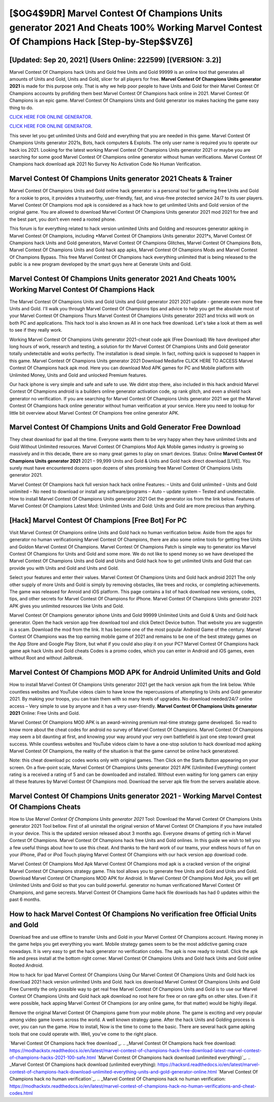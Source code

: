 [$OG4$9DR] Marvel Contest Of Champions Units generator 2021 And Cheats 100% Working Marvel Contest Of Champions Hack [Step-by-Step$$VZ6]
=========

[Updated: Sep 20, 2021] (Users Online: 222599) [(VERSION: 3.2)]
---------

Marvel Contest Of Champions hack Units and Gold free Units and Gold 99999 is an online tool that generates all amounts of Units and Gold, Units and Gold, slicer for all players for free. **Marvel Contest Of Champions Units generator 2021** is made for this purpose only.  That is why we help poor people to have Units and Gold for their Marvel Contest Of Champions accounts by profiding them best Marvel Contest Of Champions hack online in 2021.  Marvel Contest Of Champions is an epic game.  Marvel Contest Of Champions Units and Gold generator ios makes hacking the game easy thing to do.

`CLICK HERE FOR ONLINE GENERATOR`_.

.. _CLICK HERE FOR ONLINE GENERATOR: http://dldclub.xyz/d30f7b3

`CLICK HERE FOR ONLINE GENERATOR`_.

.. _CLICK HERE FOR ONLINE GENERATOR: http://dldclub.xyz/d30f7b3

This sever let you get unlimited Units and Gold and everything that you are needed in this game.  Marvel Contest Of Champions Units generator 2021s, Bots, hack computers & Exploits.  The only user name is required you to operate our hack ios 2021. Looking for the latest working Marvel Contest Of Champions Units generator 2021 or maybe you are searching for some good Marvel Contest Of Champions online generator without human verifications.  Marvel Contest Of Champions hack download apk 2021 No Survey No Activation Code No Human Verification.

Marvel Contest Of Champions Units generator 2021 Cheats & Trainer
---------

Marvel Contest Of Champions Units and Gold online hack generator is a personal tool for gathering free Units and Gold for a rookie to pros, it provides a trustworthy, user-friendly, fast, and virus-free protected service 24/7 to its user players.  Marvel Contest Of Champions mod apk is considered as a hack how to get unlimited Units and Gold version of the original game.  You are allowed to download Marvel Contest Of Champions Units generator 2021 mod 2021 for free and the best part, you don't even need a rooted phone.

This forum is for everything related to hack version unlimited Units and Golding and resources generator apking in Marvel Contest Of Champions, including *Marvel Contest Of Champions Units generator 2021*s, Marvel Contest Of Champions hack Units and Gold generators, Marvel Contest Of Champions Glitches, Marvel Contest Of Champions Bots, Marvel Contest Of Champions Units and Gold hack app apks, Marvel Contest Of Champions Mods and Marvel Contest Of Champions Bypass.  This free Marvel Contest Of Champions hack everything unlimited that is being released to the public is a new program developed by the smart guys here at Generate Units and Gold.


Marvel Contest Of Champions Units generator 2021 And Cheats 100% Working Marvel Contest Of Champions Hack
---------

The Marvel Contest Of Champions Units and Gold Units and Gold generator 2021 2021 update - generate even more free Units and Gold.  I'll walk you through Marvel Contest Of Champions tips and advice to help you get the absolute most of your Marvel Contest Of Champions Thurs Marvel Contest Of Champions Units generator 2021 and tricks will work on both PC and applications. This hack tool is also known as All in one hack free download.  Let's take a look at them as well to see if they really work.

Working Marvel Contest Of Champions Units generator 2021-cheat code apk (Free Download) We have developed after long hours of work, research and testing, a solution for thr Marvel Contest Of Champions Units and Gold generator totally undetectable and works perfectly.  The installation is dead simple.  In fact, nothing quick is supposed to happen in this game.  Marvel Contest Of Champions Units generator 2021 Download Mediafire CLICK HERE TO ACCESS Marvel Contest Of Champions hack apk mod.  Here you can download Mod APK games for PC and Mobile platform with Unlimited Money, Units and Gold and unlocked Premium features.

Our hack iphone is very simple and safe and safe to use.  We didnt stop there, also included in this hack android Marvel Contest Of Champions android is a builders online generator activation code, xp rank glitch, and even a shield hack generator no verification.  If you are searching for ‎Marvel Contest Of Champions Units generator 2021 we got the ‎Marvel Contest Of Champions hack online generator without human verification at your service.  Here you need to lookup for little bit overview about Marvel Contest Of Champions free online generator APK.

Marvel Contest Of Champions Units and Gold Generator Free Download
---------

They cheat download for ipad all the time. Everyone wants them to be very happy when they have unlimited Units and Gold Without Unlimited resources.  Marvel Contest Of Champions Mod Apk Mobile games industry is growing so massively and in this decade, there are so many great games to play on smart devices. Status: Online **Marvel Contest Of Champions Units generator 2021** 2021 – 99,999 Units and Gold & Units and Gold hack direct download [LIVE]. You surely must have encountered dozens upon dozens of sites promising free Marvel Contest Of Champions Units generator 2021.

Marvel Contest Of Champions hack full version hack hack online Features: – Units and Gold unlimited – Units and Gold unlimited – No need to download or install any software/programs – Auto – update system – Tested and undetectable.  How to install Marvel Contest Of Champions Units generator 2021 Get the generator ios from the link below.  Features of Marvel Contest Of Champions Latest Mod: Unlimited Units and Gold: Units and Gold are more precious than anything.

[Hack] Marvel Contest Of Champions [Free Bot] For PC
---------

Visit Marvel Contest Of Champions online Units and Gold hack no human verification below.  Aside from the apps for generator no human verificationing Marvel Contest Of Champions, there are also some online tools for getting free Units and Goldon Marvel Contest Of Champions.  Marvel Contest Of Champions Patch is simple way to generator ios Marvel Contest Of Champions for Units and Gold and some more.  We do not like to spend money so we have developed the Marvel Contest Of Champions Units and Gold and Units and Gold hack how to get unlimited Units and Gold that can provide you with Units and Gold and Units and Gold.

Select your features and enter their values. Marvel Contest Of Champions Units and Gold hack android 2021 The only other supply of more Units and Gold is simply by removing obstacles, like trees and rocks, or completing achievements.  The game was released for Anroid and iOS platform. This page contains a list of hack download new versions, codes, tips, and other secrets for Marvel Contest Of Champions for iPhone.  Marvel Contest Of Champions Units generator 2021 APK gives you unlimited resources like Units and Gold.

Marvel Contest Of Champions generator iphone Units and Gold 99999 Unlimited Units and Gold & Units and Gold hack generator.  Open the hack version app free download tool and click Detect Device button.  That website you are suggestin is a scam. Download the mod from the link.  It has become one of the most popular Android Game of the century. Marvel Contest Of Champions was the top earning mobile game of 2021 and remains to be one of the best strategy games on the App Store and Google Play Store, but what if you could also play it on your PC? Marvel Contest Of Champions hack game apk hack Units and Gold cheats Codes is a promo codes, which you can enter in Android and iOS games, even without Root and without Jailbreak.

Marvel Contest Of Champions MOD APK for Android Unlimited Units and Gold
---------

How to install Marvel Contest Of Champions Units generator 2021 get the hack version apk from the link below.  While countless websites and YouTube videos claim to have know the repercussions of attempting to Units and Gold generator 2021.  By making your troops, you can train them with so many levels of upgrades. No download needed/24/7 online access – Very simple to use by anyone and it has a very user-friendly. **Marvel Contest Of Champions Units generator 2021** Online: Free Units and Gold.

Marvel Contest Of Champions MOD APK is an award-winning premium real-time strategy game developed.  So read to know more about the cheat codes for android no survey of Marvel Contest Of Champions.  Marvel Contest Of Champions may seem a bit daunting at first, and knowing your way around your very own battlefield is just one step toward great success. While countless websites and YouTube videos claim to have a one-stop solution to hack download mod apking Marvel Contest Of Champions, the reality of the situation is that the game cannot be online hack generatored.

Note: this cheat download pc codes works only with original games.  Then Click on the Starts Button appearing on your screen.  On a five-point scale, Marvel Contest Of Champions Units generator 2021 APK (Unlimited Everything) content rating is a received a rating of 5 and can be downloaded and installed. Without even waiting for long gamers can enjoy all these features by Marvel Contest Of Champions mod.  Download the server apk file from the servers available above.

**Marvel Contest Of Champions Units generator 2021** - Working Marvel Contest Of Champions Cheats
---------

How to Use *Marvel Contest Of Champions Units generator 2021* Tool: Download the Marvel Contest Of Champions Units generator 2021 Tool bellow.  First of all uninstall the original version of Marvel Contest Of Champions if you have installed in your device.  This is the updated version released about 3 months ago.  Everyone dreams of getting rich in Marvel Contest Of Champions.  Marvel Contest Of Champions hack free Units and Gold onlines.  In this guide we wish to tell you a few useful things about how to use this cheat. And thanks to the hard work of our teams, your endless hours of fun on your iPhone, iPad or iPod Touch playing Marvel Contest Of Champions with our hack version app download code.

Marvel Contest Of Champions Mod Apk Marvel Contest Of Champions mod apk is a cracked version of the original Marvel Contest Of Champions strategy game.  This tool allows you to generate free Units and Gold and Units and Gold.  Download Marvel Contest Of Champions MOD APK for Android.  In Marvel Contest Of Champions Mod Apk, you will get Unlimited Units and Gold so that you can build powerful. generator no human verificationed Marvel Contest Of Champions, and game secrests.  Marvel Contest Of Champions Game hack file downloads has had 0 updates within the past 6 months.

How to hack Marvel Contest Of Champions No verification free Official Units and Gold
---------

Download free and use offline to transfer Units and Gold in your Marvel Contest Of Champions account.  Having money in the game helps you get everything you want.  Mobile strategy games seem to be the most addictive gaming craze nowadays.  It is very easy to get the hack generator no verification codes.  The apk is now ready to install. Click the apk file and press install at the bottom right corner. Marvel Contest Of Champions Units and Gold hack Units and Gold online Rooted Android.

How to hack for ipad Marvel Contest Of Champions Using Our Marvel Contest Of Champions Units and Gold hack ios download 2021 hack version unlimited Units and Gold. hack ios download Marvel Contest Of Champions Units and Gold Free Currently the only possible way to get real free Marvel Contest Of Champions Units and Gold is to use our Marvel Contest Of Champions Units and Gold hack apk download no root here for free or on rare gifts on other sites.  Even if it were possible, hack apping Marvel Contest Of Champions (or any online game, for that matter) would be highly illegal.

Remove the original Marvel Contest Of Champions game from your mobile phone.  The game is exciting and very popular among video game lovers across the world. A well known strategy game.  After the hack Units and Golding process is over, you can run the game. How to install, Now is the time to come to the basic.  There are several hack game apking tools that one could operate with.  Well, you've come to the right place.

`Marvel Contest Of Champions hack free download`_.
.. _Marvel Contest Of Champions hack free download: https://modhackstx.readthedocs.io/en/latest/marvel-contest-of-champions-hack-free-download-latest-marvel-contest-of-champions-hacks-2021-100-safe.html
`Marvel Contest Of Champions hack download (unlimited everything)`_.
.. _Marvel Contest Of Champions hack download (unlimited everything): https://hacksrd.readthedocs.io/en/latest/marvel-contest-of-champions-hack-download-unlimited-everything-units-and-gold-generator-online.html
`Marvel Contest Of Champions hack no human verification`_.
.. _Marvel Contest Of Champions hack no human verification: https://modhackstx.readthedocs.io/en/latest/marvel-contest-of-champions-hack-no-human-verifications-and-cheat-codes.html